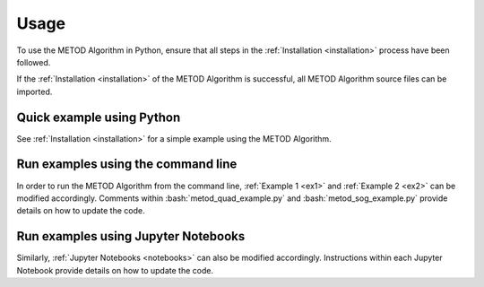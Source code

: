 .. role:: bash(code)
   :language: bash

Usage
=======

To use the METOD Algorithm in Python, ensure that all steps in the :ref:`Installation <installation>` process have been followed.

If the :ref:`Installation <installation>` of the METOD Algorithm is successful, all METOD Algorithm source files can be imported. 

Quick example using Python 
--------------------------------

See :ref:`Installation <installation>` for a simple example using the METOD Algorithm.


Run examples using the command line
------------------------------------------------

In order to run the METOD Algorithm from the command line, :ref:`Example 1 <ex1>` and :ref:`Example 2 <ex2>` can be modified accordingly.
Comments within :bash:`metod_quad_example.py` and :bash:`metod_sog_example.py` provide details on how to update the code.


Run examples using Jupyter Notebooks
---------------------------------------

Similarly, :ref:`Jupyter Notebooks <notebooks>` can also be modified accordingly. Instructions within each Jupyter Notebook provide details on how to update the code.


